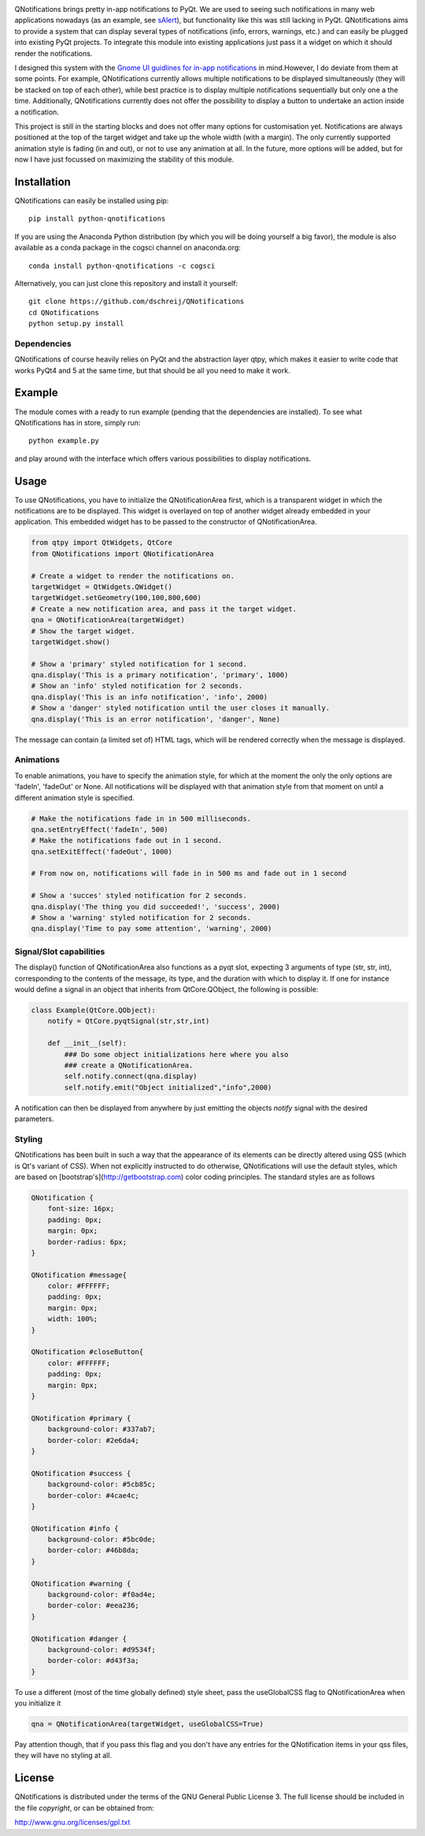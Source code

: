.. image:: https://anaconda.org/cogsci/python-qnotifications/badges/installer/conda.svg

.. image:: https://anaconda.org/cogsci/python-qnotifications/badges/version.svg

.. image:: https://anaconda.org/cogsci/python-qnotifications/badges/license.svg

QNotifications brings pretty in-app notifications to PyQt. We are used to seeing such notifications in many web applications nowadays (as an example, see `sAlert <http://s-alert-demo.meteorapp.com>`_), but functionality like this was still lacking in PyQt. QNotifications aims to provide a system that can display several types of notifications (info, errors, warnings, etc.) and can easily be plugged into existing PyQt projects. To integrate this module into existing applications just pass it a widget on which it should render the notifications.

I designed this system with the `Gnome UI guidlines for in-app notifications <https://developer.gnome.org/hig/stable/in-app-notifications.html.en>`_ in mind.However, I do deviate from them at some points. For example, QNotifications currently allows multiple notifications to be displayed simultaneously (they will be stacked on top of each other), while best practice is to display multiple notifications sequentially but only one a the time. Additionally, QNotifications currently does not offer the possibility to display a button to undertake an action inside a notification.

This project is still in the starting blocks and does not offer many options for customisation yet. Notifications are always positioned at the top of the target widget and take up the whole width (with a margin). The only currently supported animation style is fading (in and out), or not to use any animation at all. In the future, more options will be added, but for now I have just focussed on maximizing the stability of this module.

Installation
------------

QNotifications can easily be installed using pip::

    pip install python-qnotifications

If you are using the Anaconda Python distribution (by which you will be doing yourself a big favor), the module is also available as a conda package in the cogsci channel on anaconda.org::

    conda install python-qnotifications -c cogsci

Alternatively, you can just clone this repository and install it yourself::

    git clone https://github.com/dschreij/QNotifications
    cd QNotifications
    python setup.py install

Dependencies
~~~~~~~~~~~~

QNotifications of course heavily relies on PyQt and the abstraction layer qtpy, which makes it easier to write code that works PyQt4 and 5 at the same time, but that should be all you need to make it work.

Example
-------
The module comes with a ready to run example (pending that the dependencies are installed). To see what QNotifications has in store, simply run::
    
    python example.py

and play around with the interface which offers various possibilities to display notifications.

.. image:: screenshot.png

Usage
-----

To use QNotifications, you have to initialize the QNotificationArea first, which is a transparent widget in which the notifications are to be displayed. This widget is overlayed on top of another widget already embedded in your application. This embedded widget has to be passed to the constructor of QNotificationArea.

.. code-block:: python

    from qtpy import QtWidgets, QtCore
    from QNotifications import QNotificationArea

    # Create a widget to render the notifications on.
    targetWidget = QtWidgets.QWidget()
    targetWidget.setGeometry(100,100,800,600)
    # Create a new notification area, and pass it the target widget.
    qna = QNotificationArea(targetWidget)
    # Show the target widget.
    targetWidget.show()

    # Show a 'primary' styled notification for 1 second.
    qna.display('This is a primary notification', 'primary', 1000)
    # Show an 'info' styled notification for 2 seconds.
    qna.display('This is an info notification', 'info', 2000)
    # Show a 'danger' styled notification until the user closes it manually.
    qna.display('This is an error notification', 'danger', None)

The message can contain (a limited set of) HTML tags, which will be rendered correctly when the message is displayed.

Animations
~~~~~~~~~~

To enable animations, you have to specify the animation style, for which at the moment the only the only options are 'fadeIn', 'fadeOut' or None. All notifications will be displayed with that animation style from that moment on until a different animation style is specified.

.. code-block:: python

    # Make the notifications fade in in 500 milliseconds.
    qna.setEntryEffect('fadeIn', 500)
    # Make the notifications fade out in 1 second.
    qna.setExitEffect('fadeOut', 1000)

    # From now on, notifications will fade in in 500 ms and fade out in 1 second

    # Show a 'succes' styled notification for 2 seconds.
    qna.display('The thing you did succeeded!', 'success', 2000)
    # Show a 'warning' styled notification for 2 seconds.
    qna.display('Time to pay some attention', 'warning', 2000)

Signal/Slot capabilities
~~~~~~~~~~~~~~~~~~~~~~~~

The display() function of QNotificationArea also functions as a pyqt slot, expecting 3 arguments of type (str, str, int), corresponding to the contents of the message, its type, and the duration with which to display it. If one for instance would define a signal in an object that inherits from QtCore.QObject, the following is possible:

.. code-block:: python

    class Example(QtCore.QObject):
        notify = QtCore.pyqtSignal(str,str,int)

        def __init__(self):
            ### Do some object initializations here where you also
            ### create a QNotificationArea.
            self.notify.connect(qna.display)
            self.notify.emit("Object initialized","info",2000)


A notification can then be displayed from anywhere by just emitting the objects *notify* signal with the desired parameters.

Styling
~~~~~~~

QNotifications has been built in such a way that the appearance of its elements can be directly altered using QSS (which is Qt's variant of CSS). When not explicitly instructed to do otherwise, QNotifications will use the default styles, which are based on [bootstrap's](http://getbootstrap.com) color coding principles. The standard styles are as follows

.. code-block:: css

    QNotification {
        font-size: 16px;
        padding: 0px;
        margin: 0px;
        border-radius: 6px;
    }
    
    QNotification #message{
        color: #FFFFFF;
        padding: 0px;
        margin: 0px;
        width: 100%;
    }
    
    QNotification #closeButton{
        color: #FFFFFF;
        padding: 0px;
        margin: 0px;
    }
    
    QNotification #primary {
        background-color: #337ab7;
        border-color: #2e6da4;
    }
    
    QNotification #success {
        background-color: #5cb85c;
        border-color: #4cae4c;
    }
    
    QNotification #info {
        background-color: #5bc0de;
        border-color: #46b8da;
    }
    
    QNotification #warning {
        background-color: #f0ad4e;
        border-color: #eea236;
    }
    
    QNotification #danger {
        background-color: #d9534f;
        border-color: #d43f3a;
    }


To use a different (most of the time globally defined) style sheet, pass the useGlobalCSS flag to QNotificationArea when you initialize it

.. code-block:: python

    qna = QNotificationArea(targetWidget, useGlobalCSS=True)

Pay attention though, that if you pass this flag and you don't have any entries for the QNotification items in your qss files, they will have no styling at all.

License
-------
QNotifications is distributed under the terms of the GNU General Public License 3. The full license should be included in the file *copyright*, or can be obtained from:

`<http://www.gnu.org/licenses/gpl.txt>`_





